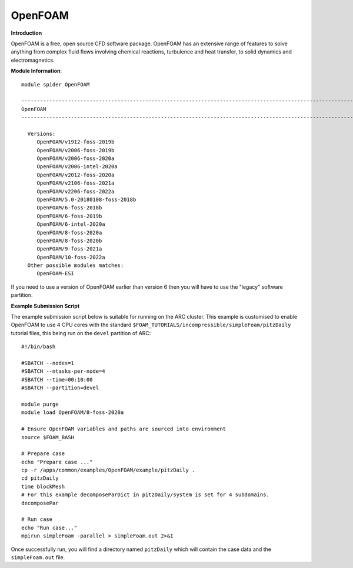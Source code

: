 OpenFOAM
------------

**Introduction**

OpenFOAM is a free, open source CFD software package. OpenFOAM has an extensive range of features to solve anything from complex fluid flows 
involving chemical reactions, turbulence and heat transfer, to solid dynamics and electromagnetics.

**Module Information**::
 
   module spider OpenFOAM

   -----------------------------------------------------------------------------------------------------------------
   OpenFOAM
   -----------------------------------------------------------------------------------------------------------------

     Versions:
        OpenFOAM/v1912-foss-2019b
        OpenFOAM/v2006-foss-2019b
        OpenFOAM/v2006-foss-2020a
        OpenFOAM/v2006-intel-2020a
        OpenFOAM/v2012-foss-2020a
        OpenFOAM/v2106-foss-2021a
        OpenFOAM/v2206-foss-2022a
        OpenFOAM/5.0-20180108-foss-2018b
        OpenFOAM/6-foss-2018b
        OpenFOAM/6-foss-2019b
        OpenFOAM/6-intel-2020a
        OpenFOAM/8-foss-2020a
        OpenFOAM/8-foss-2020b
        OpenFOAM/9-foss-2021a
        OpenFOAM/10-foss-2022a
     Other possible modules matches:
        OpenFOAM-ESI
 

.. note:: 
If you need to use a version of OpenFOAM earlier than version 6 then you will have to use the "legacy" software partition.

**Example Submission Script**
 
The example submission script below is suitable for running on the ARC cluster. This example is customised to enable OpenFOAM to use
4 CPU cores with the standard ``$FOAM_TUTORIALS/incompressible/simpleFoam/pitzDaily`` tutorial files, this being run on the ``devel``
partition of ARC::

   #!/bin/bash

   #SBATCH --nodes=1
   #SBATCH --ntasks-per-node=4
   #SBATCH --time=00:10:00
   #SBATCH --partition=devel

   module purge
   module load OpenFOAM/8-foss-2020a

   # Ensure OpenFOAM variables and paths are sourced into environment
   source $FOAM_BASH

   # Prepare case
   echo "Prepare case ..."
   cp -r /apps/common/examples/OpenFOAM/example/pitzDaily .
   cd pitzDaily
   time blockMesh
   # For this example decomposeParDict in pitzDaily/system is set for 4 subdomains.
   decomposePar

   # Run case
   echo "Run case..."
   mpirun simpleFoam -parallel > simpleFoam.out 2>&1

Once successfully run, you will find a directory named ``pitzDaily`` which will contain the case data and the ``simpleFoam.out`` file.   
